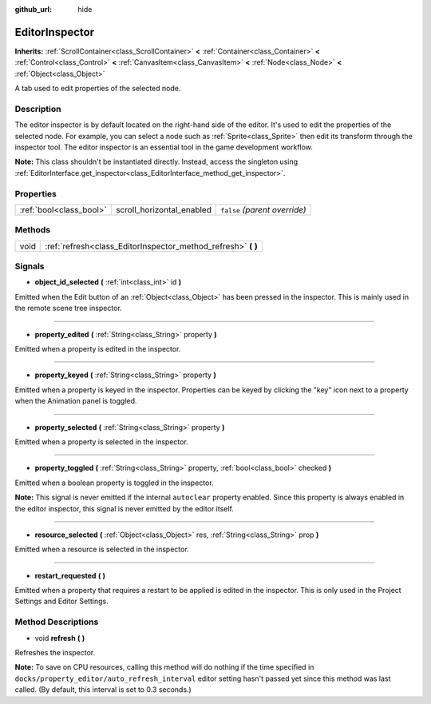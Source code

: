 :github_url: hide

.. Generated automatically by tools/scripts/make_rst.py in Rebel Engine's source tree.
.. DO NOT EDIT THIS FILE, but the EditorInspector.xml source instead.
.. The source is found in docs or modules/<name>/docs.

.. _class_EditorInspector:

EditorInspector
===============

**Inherits:** :ref:`ScrollContainer<class_ScrollContainer>` **<** :ref:`Container<class_Container>` **<** :ref:`Control<class_Control>` **<** :ref:`CanvasItem<class_CanvasItem>` **<** :ref:`Node<class_Node>` **<** :ref:`Object<class_Object>`

A tab used to edit properties of the selected node.

Description
-----------

The editor inspector is by default located on the right-hand side of the editor. It's used to edit the properties of the selected node. For example, you can select a node such as :ref:`Sprite<class_Sprite>` then edit its transform through the inspector tool. The editor inspector is an essential tool in the game development workflow.

**Note:** This class shouldn't be instantiated directly. Instead, access the singleton using :ref:`EditorInterface.get_inspector<class_EditorInterface_method_get_inspector>`.

Properties
----------

+-------------------------+---------------------------+-------------------------------+
| :ref:`bool<class_bool>` | scroll_horizontal_enabled | ``false`` *(parent override)* |
+-------------------------+---------------------------+-------------------------------+

Methods
-------

+------+------------------------------------------------------------------+
| void | :ref:`refresh<class_EditorInspector_method_refresh>` **(** **)** |
+------+------------------------------------------------------------------+

Signals
-------

.. _class_EditorInspector_signal_object_id_selected:

- **object_id_selected** **(** :ref:`int<class_int>` id **)**

Emitted when the Edit button of an :ref:`Object<class_Object>` has been pressed in the inspector. This is mainly used in the remote scene tree inspector.

----

.. _class_EditorInspector_signal_property_edited:

- **property_edited** **(** :ref:`String<class_String>` property **)**

Emitted when a property is edited in the inspector.

----

.. _class_EditorInspector_signal_property_keyed:

- **property_keyed** **(** :ref:`String<class_String>` property **)**

Emitted when a property is keyed in the inspector. Properties can be keyed by clicking the "key" icon next to a property when the Animation panel is toggled.

----

.. _class_EditorInspector_signal_property_selected:

- **property_selected** **(** :ref:`String<class_String>` property **)**

Emitted when a property is selected in the inspector.

----

.. _class_EditorInspector_signal_property_toggled:

- **property_toggled** **(** :ref:`String<class_String>` property, :ref:`bool<class_bool>` checked **)**

Emitted when a boolean property is toggled in the inspector.

**Note:** This signal is never emitted if the internal ``autoclear`` property enabled. Since this property is always enabled in the editor inspector, this signal is never emitted by the editor itself.

----

.. _class_EditorInspector_signal_resource_selected:

- **resource_selected** **(** :ref:`Object<class_Object>` res, :ref:`String<class_String>` prop **)**

Emitted when a resource is selected in the inspector.

----

.. _class_EditorInspector_signal_restart_requested:

- **restart_requested** **(** **)**

Emitted when a property that requires a restart to be applied is edited in the inspector. This is only used in the Project Settings and Editor Settings.

Method Descriptions
-------------------

.. _class_EditorInspector_method_refresh:

- void **refresh** **(** **)**

Refreshes the inspector.

**Note:** To save on CPU resources, calling this method will do nothing if the time specified in ``docks/property_editor/auto_refresh_interval`` editor setting hasn't passed yet since this method was last called. (By default, this interval is set to 0.3 seconds.)

.. |virtual| replace:: :abbr:`virtual (This method should typically be overridden by the user to have any effect.)`
.. |const| replace:: :abbr:`const (This method has no side effects. It doesn't modify any of the instance's member variables.)`
.. |vararg| replace:: :abbr:`vararg (This method accepts any number of arguments after the ones described here.)`
